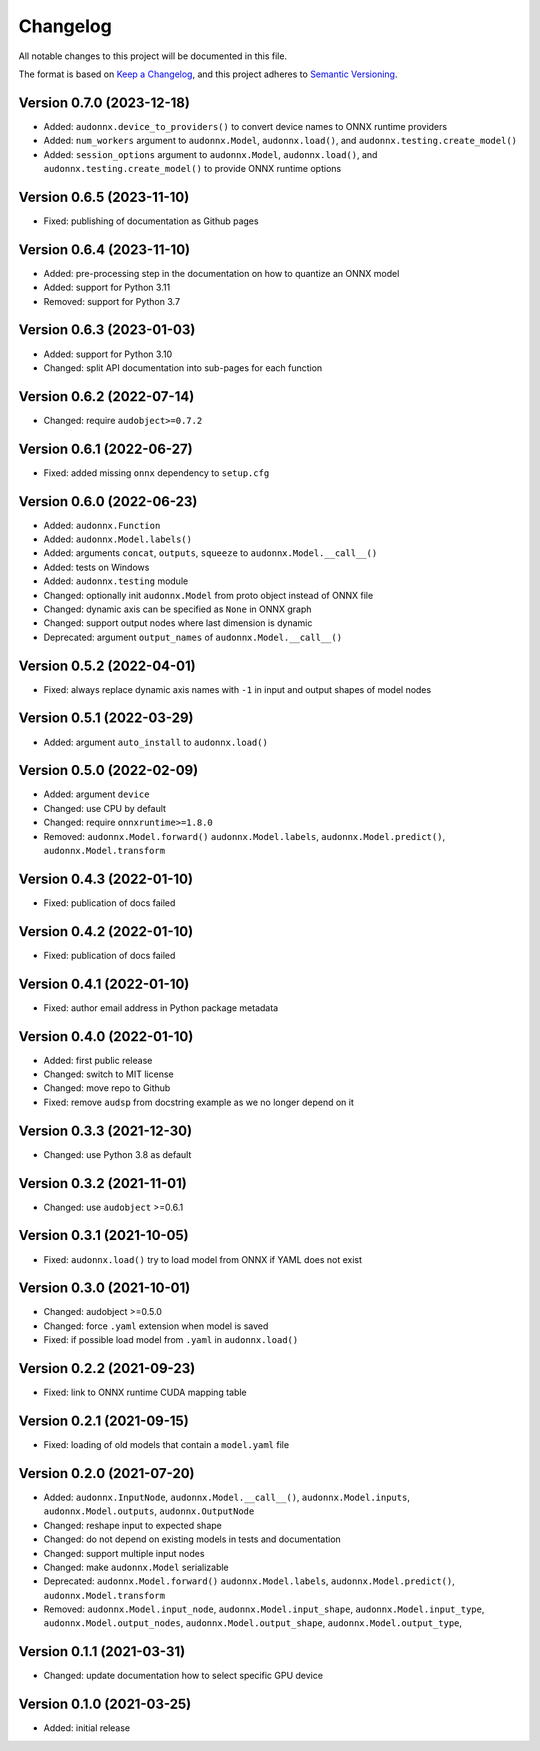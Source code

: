 Changelog
=========

All notable changes to this project will be documented in this file.

The format is based on `Keep a Changelog`_,
and this project adheres to `Semantic Versioning`_.


Version 0.7.0 (2023-12-18)
--------------------------

* Added: ``audonnx.device_to_providers()``
  to convert device names
  to ONNX runtime providers
* Added: ``num_workers`` argument
  to ``audonnx.Model``,
  ``audonnx.load()``,
  and ``audonnx.testing.create_model()``
* Added: ``session_options`` argument
  to ``audonnx.Model``,
  ``audonnx.load()``,
  and ``audonnx.testing.create_model()``
  to provide ONNX runtime options


Version 0.6.5 (2023-11-10)
--------------------------

* Fixed: publishing of documentation as Github pages


Version 0.6.4 (2023-11-10)
--------------------------

* Added: pre-processing step in the documentation
  on how to quantize an ONNX model
* Added: support for Python 3.11
* Removed: support for Python 3.7


Version 0.6.3 (2023-01-03)
--------------------------

* Added: support for Python 3.10
* Changed: split API documentation into sub-pages
  for each function


Version 0.6.2 (2022-07-14)
--------------------------

* Changed: require ``audobject>=0.7.2``


Version 0.6.1 (2022-06-27)
--------------------------

* Fixed: added missing ``onnx`` dependency to ``setup.cfg``


Version 0.6.0 (2022-06-23)
--------------------------

* Added: ``audonnx.Function``
* Added: ``audonnx.Model.labels()``
* Added: arguments
  ``concat``,
  ``outputs``,
  ``squeeze``
  to ``audonnx.Model.__call__()``
* Added: tests on Windows
* Added: ``audonnx.testing`` module
* Changed: optionally init ``audonnx.Model`` from proto object instead of ONNX file
* Changed: dynamic axis can be specified as ``None`` in ONNX graph
* Changed: support output nodes where last dimension is dynamic
* Deprecated: argument ``output_names`` of ``audonnx.Model.__call__()``


Version 0.5.2 (2022-04-01)
--------------------------

* Fixed: always replace dynamic axis names with ``-1``
  in input and output shapes of model nodes


Version 0.5.1 (2022-03-29)
--------------------------

* Added: argument ``auto_install`` to ``audonnx.load()``


Version 0.5.0 (2022-02-09)
--------------------------

* Added: argument ``device``
* Changed: use CPU by default
* Changed: require ``onnxruntime>=1.8.0``
* Removed:
  ``audonnx.Model.forward()``
  ``audonnx.Model.labels``,
  ``audonnx.Model.predict()``,
  ``audonnx.Model.transform``


Version 0.4.3 (2022-01-10)
--------------------------

* Fixed: publication of docs failed


Version 0.4.2 (2022-01-10)
--------------------------

* Fixed: publication of docs failed


Version 0.4.1 (2022-01-10)
--------------------------

* Fixed: author email address in Python package metadata


Version 0.4.0 (2022-01-10)
--------------------------

* Added: first public release
* Changed: switch to MIT license
* Changed: move repo to Github
* Fixed: remove ``audsp`` from docstring example
  as we no longer depend on it


Version 0.3.3 (2021-12-30)
--------------------------

* Changed: use Python 3.8 as default


Version 0.3.2 (2021-11-01)
--------------------------

* Changed: use ``audobject`` >=0.6.1


Version 0.3.1 (2021-10-05)
--------------------------

* Fixed: ``audonnx.load()`` try to load model from ONNX if YAML does not exist


Version 0.3.0 (2021-10-01)
--------------------------

* Changed: audobject >=0.5.0
* Changed: force ``.yaml`` extension when model is saved
* Fixed: if possible load model from ``.yaml`` in ``audonnx.load()``


Version 0.2.2 (2021-09-23)
--------------------------

* Fixed: link to ONNX runtime CUDA mapping table


Version 0.2.1 (2021-09-15)
--------------------------

* Fixed: loading of old models that contain a ``model.yaml`` file


Version 0.2.0 (2021-07-20)
--------------------------

* Added:
  ``audonnx.InputNode``,
  ``audonnx.Model.__call__()``,
  ``audonnx.Model.inputs``,
  ``audonnx.Model.outputs``,
  ``audonnx.OutputNode``
* Changed: reshape input to expected shape
* Changed: do not depend on existing models in tests and documentation
* Changed: support multiple input nodes
* Changed: make ``audonnx.Model`` serializable
* Deprecated:
  ``audonnx.Model.forward()``
  ``audonnx.Model.labels``,
  ``audonnx.Model.predict()``,
  ``audonnx.Model.transform``
* Removed:
  ``audonnx.Model.input_node``,
  ``audonnx.Model.input_shape``,
  ``audonnx.Model.input_type``,
  ``audonnx.Model.output_nodes``,
  ``audonnx.Model.output_shape``,
  ``audonnx.Model.output_type``,


Version 0.1.1 (2021-03-31)
--------------------------

* Changed: update documentation how to select specific GPU device


Version 0.1.0 (2021-03-25)
--------------------------

* Added: initial release


.. _Keep a Changelog:
    https://keepachangelog.com/en/1.0.0/
.. _Semantic Versioning:
    https://semver.org/spec/v2.0.0.html
